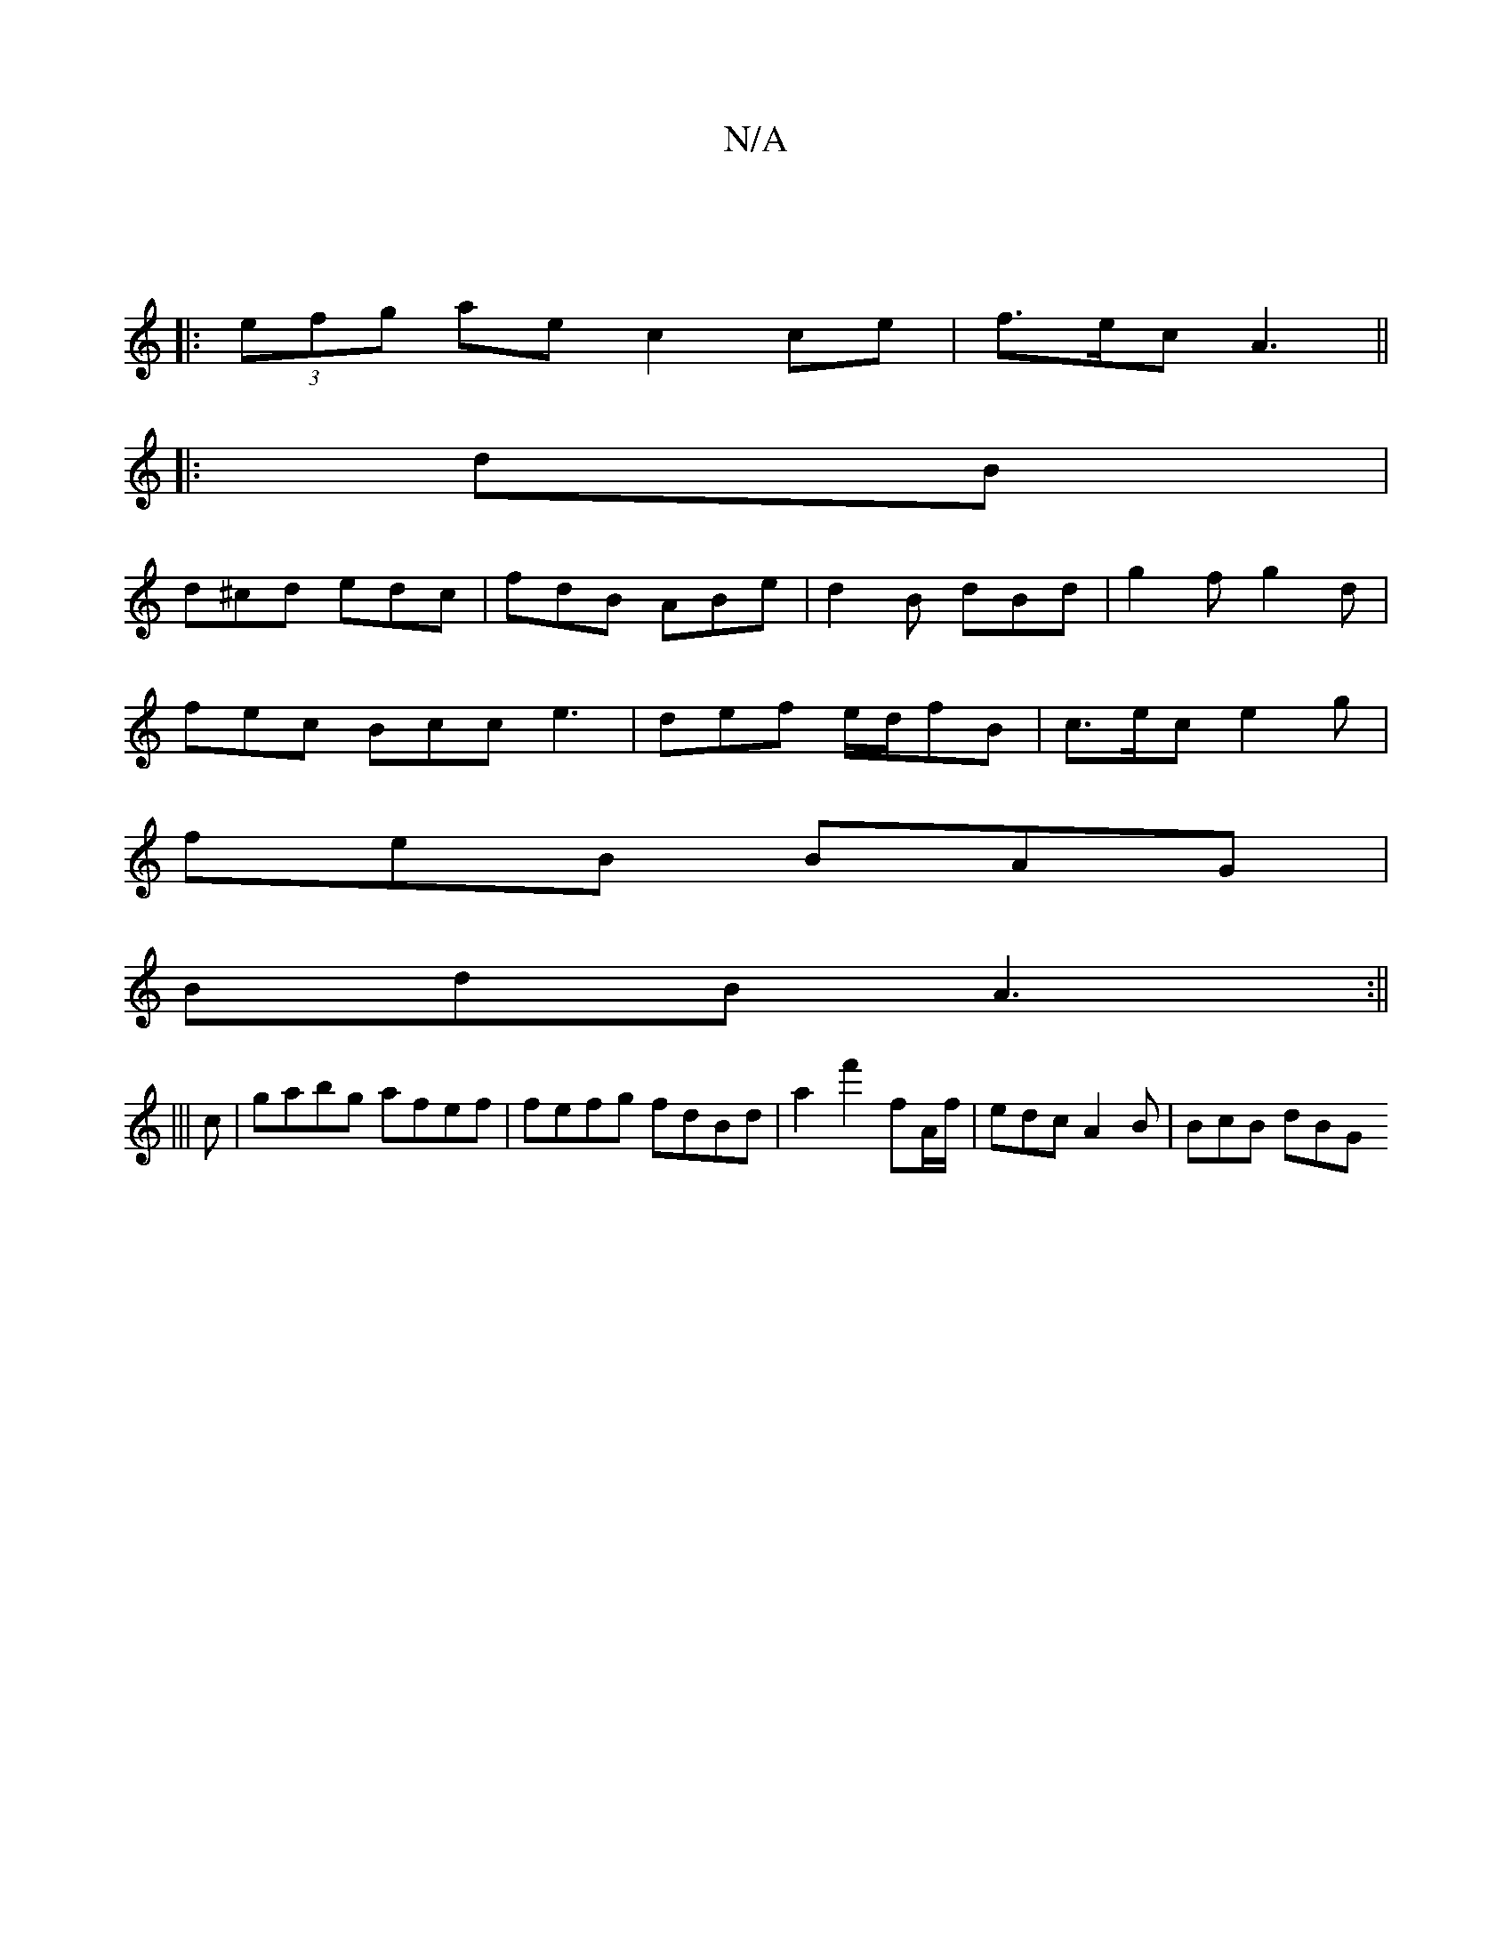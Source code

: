 X:1
T:N/A
M:4/4
R:N/A
K:Cmajor
|
|:(3efg ae c2 ce | f>ec A3 ||
|: dB |
d^cd edc | fdB ABe | d2-B dBd | g2f g2d |
fec Bcc e3 | def e/d/fB | c>ec e2 g |
feB BAG |
BdB A3 :||
|||
c|gabg afef|fefg fdBd|a2 f'2 fA/f/ | edc A2B | BcB dBG 